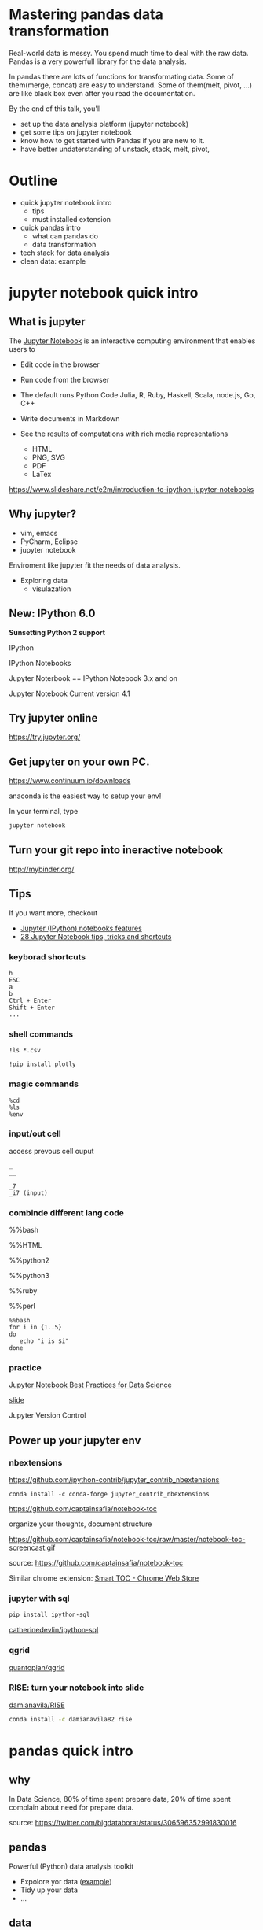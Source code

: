 
* Mastering pandas data transformation
  
Real-world data is messy.
You spend much time to deal with the raw data.
Pandas is a very powerfull library for the data analysis.

In pandas
there are lots of functions for transformating data.
Some of them(merge, concat) are easy to understand.
Some of them(melt, pivot, ...) are like black box even
after you read the documentation.

By the end of this talk, you'll 
 + set up the data analysis platform (jupyter notebook)
 + get some tips on jupyter notebook
 + know how to get started with Pandas if you are new to it. 
 + have better undaterstanding of unstack, stack, melt, pivot,

* Outline

+ quick jupyter notebook intro
  - tips
  - must installed extension
+ quick pandas intro
  - what can pandas do
  - data transformation
+ tech stack for data analysis
+ clean data: example
  
* jupyter notebook quick intro

** What is jupyter

The [[http://jupyter.org/][Jupyter Notebook]] is an interactive computing environment that enables users to

+ Edit code in the browser
+ Run code from the browser
+ The default runs Python Code
    Julia, R, Ruby, Haskell, Scala, node.js, Go, C++
 
+ Write documents in Markdown
+ See the results of computations with rich media representations
  - HTML
  - PNG, SVG
  - PDF
  - LaTex
https://www.slideshare.net/e2m/introduction-to-ipython-jupyter-notebooks

** Why jupyter?

- vim, emacs
- PyCharm, Eclipse
- jupyter notebook

Enviroment like jupyter fit the needs of
data analysis.

- Exploring data
  - visulazation


** New: IPython 6.0

**Sunsetting Python 2 support**

IPython

IPython Notebooks

Jupyter Noterbook == IPython Notebook 3.x and on

Jupyter Notebook Current version 4.1


** Try jupyter online

https://try.jupyter.org/

** Get jupyter on your own PC.

https://www.continuum.io/downloads

anaconda is the easiest way to setup your env!

In your terminal, type

#+BEGIN_SRC sh
jupyter notebook
#+END_SRC


** Turn your git repo into ineractive notebook

http://mybinder.org/

** Tips
   
If you want more, checkout

- [[http://arogozhnikov.github.io/2016/09/10/jupyter-features.html][Jupyter (IPython) notebooks features]]
- [[https://www.dataquest.io/blog/jupyter-notebook-tips-tricks-shortcuts/][28 Jupyter Notebook tips, tricks and shortcuts]]

*** keyborad shortcuts

#+BEGIN_EXAMPLE
h
ESC
a
b
Ctrl + Enter
Shift + Enter
...
#+END_EXAMPLE

*** shell commands

#+BEGIN_EXAMPLE
!ls *.csv

!pip install plotly
#+END_EXAMPLE

*** magic commands

#+BEGIN_EXAMPLE
%cd
%ls
%env
#+END_EXAMPLE

*** input/out cell

access prevous cell ouput

#+BEGIN_EXAMPLE
_
__

_7
_i7 (input)
#+END_EXAMPLE

*** combinde different lang code

%%bash

%%HTML

%%python2

%%python3

%%ruby

%%perl

#+BEGIN_EXAMPLE
%%bash
for i in {1..5}
do
   echo "i is $i"
done
#+END_EXAMPLE


*** practice

[[https://svds.com/jupyter-notebook-best-practices-for-data-science/][Jupyter Notebook Best Practices for Data Science]]

[[https://github.com/jbwhit/OSCON-2015/blob/master/deliver/OSCON%20Slides.ipynb][slide]]

Jupyter Version Control


** Power up your jupyter env

*** nbextensions

https://github.com/ipython-contrib/jupyter_contrib_nbextensions

#+BEGIN_EXAMPLE
conda install -c conda-forge jupyter_contrib_nbextensions
#+END_EXAMPLE

https://github.com/captainsafia/notebook-toc

organize your thoughts, document structure

https://github.com/captainsafia/notebook-toc/raw/master/notebook-toc-screencast.gif

source: https://github.com/captainsafia/notebook-toc

Similar chrome extension: [[https://www.google.com.tw/url?sa=t&rct=j&q=&esrc=s&source=web&cd=1&cad=rja&uact=8&ved=0ahUKEwjEg7GjvdDTAhVEoJQKHYA9DZ0QFggpMAA&url=https%3A%2F%2Fchrome.google.com%2Fwebstore%2Fdetail%2Fsmart-toc%2Flifgeihcfpkmmlfjbailfpfhbahhibba&usg=AFQjCNHhd_y8yq8qynmc2Bu9oza2o7uNpQ][Smart TOC - Chrome Web Store]]


*** jupyter with sql

#+BEGIN_SRC sh
pip install ipython-sql
#+END_SRC

[[https://github.com/catherinedevlin/ipython-sql][catherinedevlin/ipython-sql]]

*** qgrid

[[https://github.com/quantopian/qgrid][quantopian/qgrid]]

*** RISE: turn your notebook into slide

[[https://github.com/damianavila/RISE][damianavila/RISE]]

#+BEGIN_SRC sh
conda install -c damianavila82 rise
#+END_SRC

* pandas quick intro

** why

In Data Science,
80% of time spent prepare data,
20% of time spent complain about need for prepare data.

source: https://twitter.com/bigdataborat/status/306596352991830016

** pandas

Powerful (Python) data analysis toolkit

- Expolore yor data ([[https://www.analyticsvidhya.com/blog/2016/01/guide-data-exploration/][example]])
- Tidy up your data
- ...
 
** data

Python libraries in data analysis

numpy
pandas
matplotlib
scikit-learn
searborn
plotly
...

** how to get started with pandas

1. Start from practical/real world example
2. Dig into pandas API (like reading office manual)
   
*** Practical example

Learning by doing

[[http://nbviewer.jupyter.org/github/rasbt/python_reference/blob/master/tutorials/things_in_pandas.ipynb][Things in Pandas I Wish I'd Known Earlier]]

[[http://queirozf.com/entries/pandas-dataframe-by-example][Pandas DataFrame by Example]]

[[https://github.com/jvns/pandas-cookbook][Pandas cookbook]]

[[http://pbpython.com/excel-pandas-comp.html][Common Excel Tasks Demonstrated in Pandas]]
[[http://pbpython.com/excel-pandas-comp-2.html][Common Excel Tasks Demonstrated in Pandas - Part 2]]

[[http://machinelearningmastery.com/quick-and-dirty-data-analysis-with-pandas/][Quick and Dirty Data Analysis with Pandas]]

[[https://www.springboard.com/blog/data-wrangling/][A comprehensive introduction to data wrangling]]

*** vedio

[[https://www.youtube.com/watch?v=5JnMutdy6Fw][Brandon Rhodes - Pandas From The Ground Up - PyCon 2015]]

    https://github.com/brandon-rhodes/pycon-pandas-tutorial

*** Official

http://pandas.pydata.org/pandas-docs/stable/tutorials.html

pandas own 10 Minutes to pandas
http://pandas.pydata.org/pandas-docs/stable/10min.html#min


** DataFrame and Series

Key componets:
- DataFrame
- Series

#+BEGIN_SRC python
import pandas as pd

pd.DataFrame

pd.Series
#+END_SRC

Core concept:
- Series, DataFrame
- Index (multi index)

multi index

http://nbviewer.jupyter.org/github/donnemartin/data-science-ipython-notebooks/blob/master/pandas/03.05-Hierarchical-Indexing.ipynb

*** creation
 
- from csv
- from json
- form hdf5
- from SQL database
- from html
- from python dict
- from python list
- from numpy array
- ...
- 

There are a whole bunch of ways to create dataframe,
don't dig it too much at first.


** cheat sheet

cheatsheet
https://drive.google.com/file/d/0ByIrJAE4KMTtTUtiVExiUGVkRkE/view

https://github.com/brandon-rhodes/pycon-pandas-tutorial/blob/master/cheat-sheet.txt

https://github.com/pandas-dev/pandas/blob/master/doc/cheatsheet/Pandas_Cheat_Sheet.pdf


http://www.kdnuggets.com/2017/01/pandas-cheat-sheet.html

** useful snippets

http://www.swegler.com/becky/blog/2014/08/06/useful-pandas-snippets/

http://manishamde.github.io/blog/2013/03/07/pandas-and-python-top-10/


* pandas data transformation

** today's topic

https://github.com/jminh/master_pandas_transformation/blob/master/stack_unstak_demo.ipynb

https://github.com/jminh/master_pandas_transformation/blob/master/groupby_pivottable.ipynb

https://github.com/jminh/master_pandas_transformation/blob/master/melt_pivot_demo.ipynb

+ unstack 
+ stack
  - set_index
  - reset_index
+ pivot
+ pivot_table
+ groupby
+ melt

not covered
+ merge, join
+ cocat
+ crosstab
+ ...

Bonus:drag and drop
https://github.com/nicolaskruchten/jupyter_pivottablejs

http://nicolas.kruchten.com/content/2015/09/jupyter_pivottablejs/

* Example: clean data

[[http://www.jeannicholashould.com/tidy-data-in-python.html][Tidy Data in Python]]

* Stack

machine learning stack

#+BEGIN_SRC sh
conda create -n mldm python=3.5 anaconda
source activate ml_2017
#+END_SRC

#+BEGIN_SRC sh
conda install seaborn
#+END_SRC

#+BEGIN_SRC sh
conda install -c conda-forge jupyter_contrib_nbextensions
conda install -c conda-forge jupyter_nbextensions_configurator
#+END_SRC

Scratchpad
Table of Contents
Skip-Traceback

#+BEGIN_SRC sh
conda install -c glemaitre imbalanced-learn
#+END_SRC

# slide

#+BEGIN_SRC sh
conda install -c damianavila82 rise
#+END_SRC

http://conda.pydata.org/docs/r-with-conda.html

#+BEGIN_SRC sh
conda install -c r r-essentials
#+END_SRC

#+BEGIN_SRC sh
pip install cufflinks #--upgrade
pip install plotly #--upgrade
#+END_SRC


